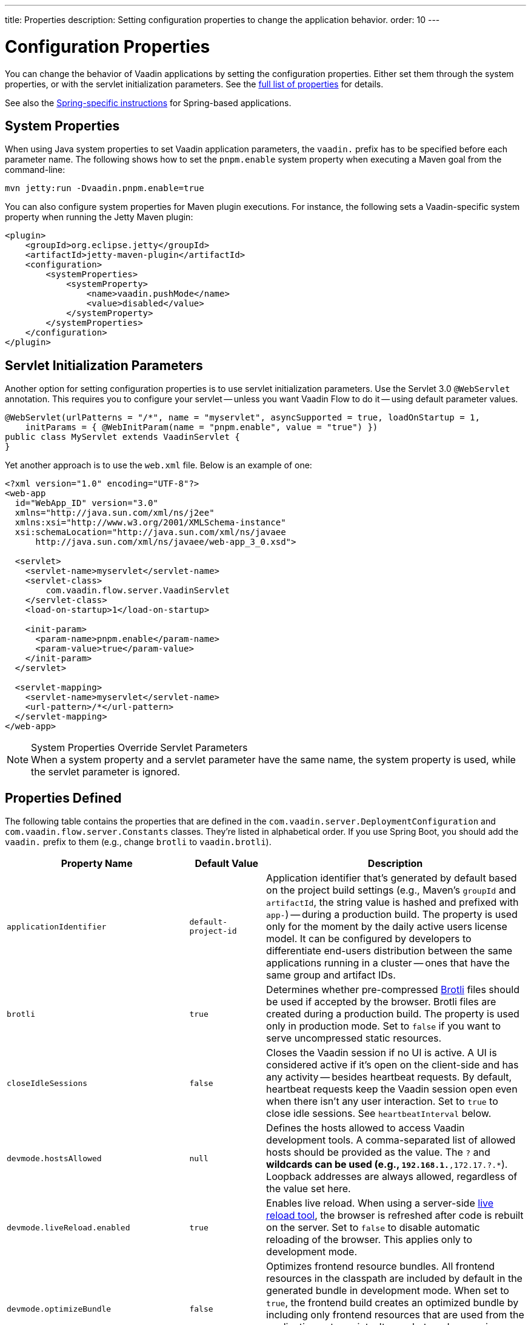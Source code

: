 ---
title: Properties
description: Setting configuration properties to change the application behavior.
order: 10
---


= Configuration Properties

You can change the behavior of Vaadin applications by setting the configuration properties. Either set them through the system properties, or with the servlet initialization parameters. See the <<properties,full list of properties>> for details.

See also the <<{articles}/flow/integrations/spring/configuration#, Spring-specific instructions>> for Spring-based applications.


[[system-properties]]
== System Properties

When using Java system properties to set Vaadin application parameters, the `vaadin.` prefix has to be specified before each parameter name. The following shows how to set the `pnpm.enable` system property when executing a Maven goal from the command-line:

[source,bash]
----
mvn jetty:run -Dvaadin.pnpm.enable=true
----

You can also configure system properties for Maven plugin executions. For instance, the following sets a Vaadin-specific system property when running the Jetty Maven plugin:

[source,xml]
----
<plugin>
    <groupId>org.eclipse.jetty</groupId>
    <artifactId>jetty-maven-plugin</artifactId>
    <configuration>
        <systemProperties>
            <systemProperty>
                <name>vaadin.pushMode</name>
                <value>disabled</value>
            </systemProperty>
        </systemProperties>
    </configuration>
</plugin>
----


== Servlet Initialization Parameters

Another option for setting configuration properties is to use servlet initialization parameters. Use the Servlet 3.0 `@WebServlet` annotation. This requires you to configure your servlet -- unless you want Vaadin Flow to do it -- using default parameter values.

[source,java]
----
@WebServlet(urlPatterns = "/*", name = "myservlet", asyncSupported = true, loadOnStartup = 1,
    initParams = { @WebInitParam(name = "pnpm.enable", value = "true") })
public class MyServlet extends VaadinServlet {
}
----

Yet another approach is to use the [filename]`web.xml` file. Below is an example of one:

[source,xml]
----
<?xml version="1.0" encoding="UTF-8"?>
<web-app
  id="WebApp_ID" version="3.0"
  xmlns="http://java.sun.com/xml/ns/j2ee"
  xmlns:xsi="http://www.w3.org/2001/XMLSchema-instance"
  xsi:schemaLocation="http://java.sun.com/xml/ns/javaee
      http://java.sun.com/xml/ns/javaee/web-app_3_0.xsd">

  <servlet>
    <servlet-name>myservlet</servlet-name>
    <servlet-class>
        com.vaadin.flow.server.VaadinServlet
    </servlet-class>
    <load-on-startup>1</load-on-startup>

    <init-param>
      <param-name>pnpm.enable</param-name>
      <param-value>true</param-value>
    </init-param>
  </servlet>

  <servlet-mapping>
    <servlet-name>myservlet</servlet-name>
    <url-pattern>/*</url-pattern>
  </servlet-mapping>
</web-app>
----

.System Properties Override Servlet Parameters
[NOTE]
When a system property and a servlet parameter have the same name, the system property is used, while the servlet parameter is ignored.


[[properties]]
== Properties Defined

The following table contains the properties that are defined in the [classname]`com.vaadin.server.DeploymentConfiguration` and [classname]`com.vaadin.flow.server.Constants` classes. They're listed in alphabetical order. If you use Spring Boot, you should add the `vaadin.` prefix to them (e.g., change `brotli` to `vaadin.brotli`).

[cols="1,1,4"]
|===
|Property Name |Default Value |Description

|`applicationIdentifier`
|`default-project-id`
|Application identifier that's generated by default based on the project build settings (e.g., Maven's `groupId` and `artifactId`, the string value is hashed and prefixed with `app-`) -- during a production build. The property is used only for the moment by the daily active users license model. It can be configured by developers to differentiate end-users distribution between the same applications running in a cluster -- ones that have the same group and artifact IDs.

|`brotli`
|`true`
|Determines whether pre-compressed https://github.com/google/brotli[Brotli] files should be used if accepted by the browser. Brotli files are created during a production build. The property is used only in production mode. Set to `false` if you want to serve uncompressed static resources.

|`closeIdleSessions`
|`false`
|Closes the Vaadin session if no UI is active. A UI is considered active if it's open on the client-side and has any activity -- besides heartbeat requests. By default, heartbeat requests keep the Vaadin session open even when there isn't any user interaction. Set to `true` to close idle sessions. See `heartbeatInterval` below.

|`devmode.hostsAllowed`
|`null`
|Defines the hosts allowed to access Vaadin development tools. A comma-separated list of allowed hosts should be provided as the value. The `?` and `*` wildcards can be used (e.g., `192.168.1.*,172.17.?.*`). Loopback addresses are always allowed, regardless of the value set here.

|`devmode.liveReload.enabled`
|`true`
|Enables live reload. When using a server-side <<live-reload/index#, live reload tool>>, the browser is refreshed after code is rebuilt on the server. Set to `false` to disable automatic reloading of the browser. This applies only to development mode.

|`devmode.optimizeBundle`
|`false`
|Optimizes frontend resource bundles. All frontend resources in the classpath are included by default in the generated bundle in development mode. When set to `true`, the frontend build creates an optimized bundle by including only frontend resources that are used from the application entry points. It uses bytecode scanning, which increases application start-up time. Set to `false` to skip the optimization in production mode.

|`devmode.sessionSerialization.enabled`
|`false`
|Enables session serialization. When session serialization is enabled, [classname]`UI` instances and registered [classname]`StreamResource` instances are serialized or deserialized when restarting the development server. When set to `true`, for example, access control information can be preserved during development so that you don't need to log in for each change. This applies only to development mode.

|`devmode.componentTracker.enabled`
|`true`
|Enables the <<development-mode/dev-tools/component-locator#, Component Locator>> tracker utility. Set to `false` to disable. With it disabled, the Component Locator tool cannot identify any components. This applies only to development mode.

|`devmode.usageStatistics.enabled`
|`true`
|Enables Vaadin to collect usage statistics that can guide further development. Statistics are collected based on features that are used in the application. No data is collected in production mode. Some usage statistics are collected through the web browser. See the https://github.com/vaadin/vaadin-usage-statistics[client-side collector repository] for instructions on how to opt out. This applies only to development mode.

|`disable.automatic.servlet.registration`
|`false`
|Disables automatic servlet registration that's required by Vaadin applications. You must register Vaadin servlets if set to `true`.

|`disable-xsrf-protection`
|`false`
|Disables cross-site request forgery protection. The protection is enabled by default. You should keep it enabled -- except for certain types of testing.

|`eagerServerLoad`
|`false`
|Enables the client-side bootstrap page to include the initial JSON data fragment.

|`enableErrorHandlerRedirect`
|`false`
|If `{@code true}`, navigation error views implementing [interfacename]`HasErrorParameter` can be rendered for exceptions during RPC request handling.

|`frontend.hotdeploy`
|`false`
|Enables development using the frontend development server instead of an application bundle. This applies only to development mode.

|`heartbeatInterval`
|300 seconds (i.e., 5 minutes)
|Sets the heartbeat interval time. UIs that are open on the client-side send a regular heartbeat to the server indicating that they're still active even without ongoing user interaction. When the server doesn't receive a valid heartbeat from a given UI within a certain amount of time, it removes that UI from the session. The interval value is expressed in `seconds`. See also `closeIdleSessions`.

|`i18n.provider`
|`null`
|Sets the fully-qualified name for the internationalization provider class. To translate strings for localization, the application should implement the `I18NProvider` interface and define the class name in the `i18n.provider` property. See the <<{articles}/flow/advanced/i18n-localization#, Localization documentation>> for details.

|`maxMessageSuspendTimeout`
|5000 ms (i.e., 5 seconds)
|Sets the maximum time in `milliseconds` that the client waits for predecessors of an out-of-sequence message, before considering them missing and requesting a full state resynchronization from the server. For example, when a server sends adjacent `XmlHttpRequest` responses and pushes messages over a low-bandwidth connection, the client may receive the messages out of sequence. Increase this value if your application experiences excessive resynchronization requests. However, be aware that it degrades the UX with flickering and loss of client-side-only states, such as scroll position.

|`pnpm.enable`
|`false`
|Enables `pnpm`, instead of `npm`, to resolve and download frontend dependencies. It's set by default to `false` since `npm` is used typically. Set it to `true` to enable `pnpm`. See <<development-mode/npm-pnpm-bun#, Switching Between npm, pnpm and bun>> for more information.

|`bun.enable`
|`false`
|Enables `bun`, instead of `npm`, to resolve and download frontend dependencies. It's set by default to `false` since `npm` is used typically. Set it to `true` to enable `bun`. See <<development-mode/npm-pnpm-bun#, Switching Between npm, pnpm and bun>> for more information.

|`productionMode`
|`false`
|Sets the application to work in production mode. This disables most of the logged information to improve performance -- information that appears on the server and browser console. Development mode JavaScript functions aren't exported. Any `push` is given as a minified JavaScript file instead of a full-size one, and any static resources are cached. See the <<../production#,Deploying to Production>> for more information. Set to `true` when building applications for public deployment.

|`pushLongPollingSuspendTimeout`
|`-1` (i.e., no timeout)
|Sets the timeout in `milliseconds` for network requests when using long polling transport. If you have long polling enabled with a proxy that has a timeout, set `pushLongPollingSuspendTimeout` to less time than the proxy timeout for clients to reconnect.

|`pushMode`
|`disabled`
|Enables server push. The permitted values are `disabled`, `manual`, and `automatic`. See <<{articles}/flow/advanced/server-push#, Server Push>> for more information.

|`pushServletMapping`
|`""`
|Specifies the servlet mapping used for bidirectional (i.e., "push") client-server communication. Some Java application servers require special context. For example, you can specify websockets with this.

|`react.enable`
|`true`
|Whether to use React Router, add React core dependencies, React integration helpers and Vaadin's provided React components (`@vaadin/react-components`). Fallbacks to `vaadin-router`, excludes all React dependencies and adds `Lit` dependencies, if set to `false`. Vaadin plugin configuration for the `reactEnable` property needs to be set to match the configuration property value. See <<../../upgrading#hilla-react-dependencies, Hilla & React Dependencies>> for more information.

|`requestTiming`
|`true` for development mode; `false` for production mode
|Includes basic timing information in responses that can be used for performance testing.

|`syncIdCheck`
|`true`
|Enables synchronized ID checking. The synchronized ID is used to handle situations in which the client sends a message to a connector that has been removed from the server. It's set to `true`, by default. You should only disable it if your application doesn't need to stay synchronized, and suffers from a bad network connection.

|`webComponentDisconnect`
|300 seconds (i.e., 5 minutes)
|Sets the number of `seconds` that a Vaadin Flow application embedded as a Web Component waits for a reconnect before removing the server-side component from memory.

|`sessionLockCheckStrategy`
|assert
|When production mode is enabled, the Vaadin session lock check is done according to this setting. By default, the check is done only if assertions are also enabled: this is to avoid the small performance impact of checking continuously the lock status. Alternative values are 'log' to log a warning, or 'throw' to fail with an `IllegalStateException`. The 'log' option also logs a full stack trace, enabling you to determine any problematic calls to Vaadin UI components from background threads. This is since Vaadin Flow version 24.4.
|===


== Vaadin Plugin Properties

The following table contains the properties that are used only by the Vaadin Maven and Gradle Plugin, and are not applicable for deployment configuration:

[cols="1,1,3,1"]
|===
|System Property
|Plugin Configuration
|Description
|Default Value

|`vaadin.ci.build`
|`ciBuild`
|Determines whether `npm ci` is run, instead of `npm i`, for production frontend builds. If you use `pnpm` or `bun`, the install command runs with the `--frozen-lockfile` parameter. The build fails if the [filename]`package.json` and the lockfile have mismatching versions.
|`false`

|`vaadin.force.production.build`
|`forceProductionBuild`
|Forces Vaadin Flow to create a new production bundle, even if there is already a usable pre-compiled bundle. This is required usually when creating an optimized production bundle, and to load component sources to the browser on demand -- such as when opening a route where these components are used.
|`false`

|`vaadin.skip.dev.bundle`
|`skipDevBundleRebuild`
|Prevents a frontend development bundle from being re-built, even if Vaadin Flow decides to use an existing compiled development bundle. This is mainly needed when re-bundling checker in Vaadin Flow has problems leading to false re-bundling, and one needs a workaround while it's being resolved.
|`false`
|===

[discussion-id]`27BF72FB-1E23-42B0-B540-A602F9AD4571`
